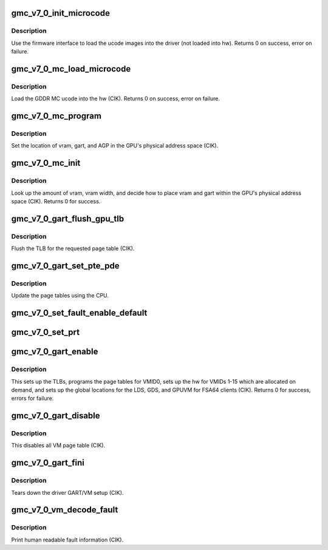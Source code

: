.. -*- coding: utf-8; mode: rst -*-
.. src-file: drivers/gpu/drm/amd/amdgpu/gmc_v7_0.c

.. _`gmc_v7_0_init_microcode`:

gmc_v7_0_init_microcode
=======================

.. c:function:: int gmc_v7_0_init_microcode(struct amdgpu_device *adev)

    load ucode images from disk

    :param struct amdgpu_device \*adev:
        amdgpu_device pointer

.. _`gmc_v7_0_init_microcode.description`:

Description
-----------

Use the firmware interface to load the ucode images into
the driver (not loaded into hw).
Returns 0 on success, error on failure.

.. _`gmc_v7_0_mc_load_microcode`:

gmc_v7_0_mc_load_microcode
==========================

.. c:function:: int gmc_v7_0_mc_load_microcode(struct amdgpu_device *adev)

    load MC ucode into the hw

    :param struct amdgpu_device \*adev:
        amdgpu_device pointer

.. _`gmc_v7_0_mc_load_microcode.description`:

Description
-----------

Load the GDDR MC ucode into the hw (CIK).
Returns 0 on success, error on failure.

.. _`gmc_v7_0_mc_program`:

gmc_v7_0_mc_program
===================

.. c:function:: void gmc_v7_0_mc_program(struct amdgpu_device *adev)

    program the GPU memory controller

    :param struct amdgpu_device \*adev:
        amdgpu_device pointer

.. _`gmc_v7_0_mc_program.description`:

Description
-----------

Set the location of vram, gart, and AGP in the GPU's
physical address space (CIK).

.. _`gmc_v7_0_mc_init`:

gmc_v7_0_mc_init
================

.. c:function:: int gmc_v7_0_mc_init(struct amdgpu_device *adev)

    initialize the memory controller driver params

    :param struct amdgpu_device \*adev:
        amdgpu_device pointer

.. _`gmc_v7_0_mc_init.description`:

Description
-----------

Look up the amount of vram, vram width, and decide how to place
vram and gart within the GPU's physical address space (CIK).
Returns 0 for success.

.. _`gmc_v7_0_gart_flush_gpu_tlb`:

gmc_v7_0_gart_flush_gpu_tlb
===========================

.. c:function:: void gmc_v7_0_gart_flush_gpu_tlb(struct amdgpu_device *adev, uint32_t vmid)

    gart tlb flush callback

    :param struct amdgpu_device \*adev:
        amdgpu_device pointer

    :param uint32_t vmid:
        vm instance to flush

.. _`gmc_v7_0_gart_flush_gpu_tlb.description`:

Description
-----------

Flush the TLB for the requested page table (CIK).

.. _`gmc_v7_0_gart_set_pte_pde`:

gmc_v7_0_gart_set_pte_pde
=========================

.. c:function:: int gmc_v7_0_gart_set_pte_pde(struct amdgpu_device *adev, void *cpu_pt_addr, uint32_t gpu_page_idx, uint64_t addr, uint64_t flags)

    update the page tables using MMIO

    :param struct amdgpu_device \*adev:
        amdgpu_device pointer

    :param void \*cpu_pt_addr:
        cpu address of the page table

    :param uint32_t gpu_page_idx:
        entry in the page table to update

    :param uint64_t addr:
        dst addr to write into pte/pde

    :param uint64_t flags:
        access flags

.. _`gmc_v7_0_gart_set_pte_pde.description`:

Description
-----------

Update the page tables using the CPU.

.. _`gmc_v7_0_set_fault_enable_default`:

gmc_v7_0_set_fault_enable_default
=================================

.. c:function:: void gmc_v7_0_set_fault_enable_default(struct amdgpu_device *adev, bool value)

    update VM fault handling

    :param struct amdgpu_device \*adev:
        amdgpu_device pointer

    :param bool value:
        true redirects VM faults to the default page

.. _`gmc_v7_0_set_prt`:

gmc_v7_0_set_prt
================

.. c:function:: void gmc_v7_0_set_prt(struct amdgpu_device *adev, bool enable)

    set PRT VM fault

    :param struct amdgpu_device \*adev:
        amdgpu_device pointer

    :param bool enable:
        enable/disable VM fault handling for PRT

.. _`gmc_v7_0_gart_enable`:

gmc_v7_0_gart_enable
====================

.. c:function:: int gmc_v7_0_gart_enable(struct amdgpu_device *adev)

    gart enable

    :param struct amdgpu_device \*adev:
        amdgpu_device pointer

.. _`gmc_v7_0_gart_enable.description`:

Description
-----------

This sets up the TLBs, programs the page tables for VMID0,
sets up the hw for VMIDs 1-15 which are allocated on
demand, and sets up the global locations for the LDS, GDS,
and GPUVM for FSA64 clients (CIK).
Returns 0 for success, errors for failure.

.. _`gmc_v7_0_gart_disable`:

gmc_v7_0_gart_disable
=====================

.. c:function:: void gmc_v7_0_gart_disable(struct amdgpu_device *adev)

    gart disable

    :param struct amdgpu_device \*adev:
        amdgpu_device pointer

.. _`gmc_v7_0_gart_disable.description`:

Description
-----------

This disables all VM page table (CIK).

.. _`gmc_v7_0_gart_fini`:

gmc_v7_0_gart_fini
==================

.. c:function:: void gmc_v7_0_gart_fini(struct amdgpu_device *adev)

    vm fini callback

    :param struct amdgpu_device \*adev:
        amdgpu_device pointer

.. _`gmc_v7_0_gart_fini.description`:

Description
-----------

Tears down the driver GART/VM setup (CIK).

.. _`gmc_v7_0_vm_decode_fault`:

gmc_v7_0_vm_decode_fault
========================

.. c:function:: void gmc_v7_0_vm_decode_fault(struct amdgpu_device *adev, u32 status, u32 addr, u32 mc_client)

    print human readable fault info

    :param struct amdgpu_device \*adev:
        amdgpu_device pointer

    :param u32 status:
        VM_CONTEXT1_PROTECTION_FAULT_STATUS register value

    :param u32 addr:
        VM_CONTEXT1_PROTECTION_FAULT_ADDR register value

    :param u32 mc_client:
        *undescribed*

.. _`gmc_v7_0_vm_decode_fault.description`:

Description
-----------

Print human readable fault information (CIK).

.. This file was automatic generated / don't edit.

